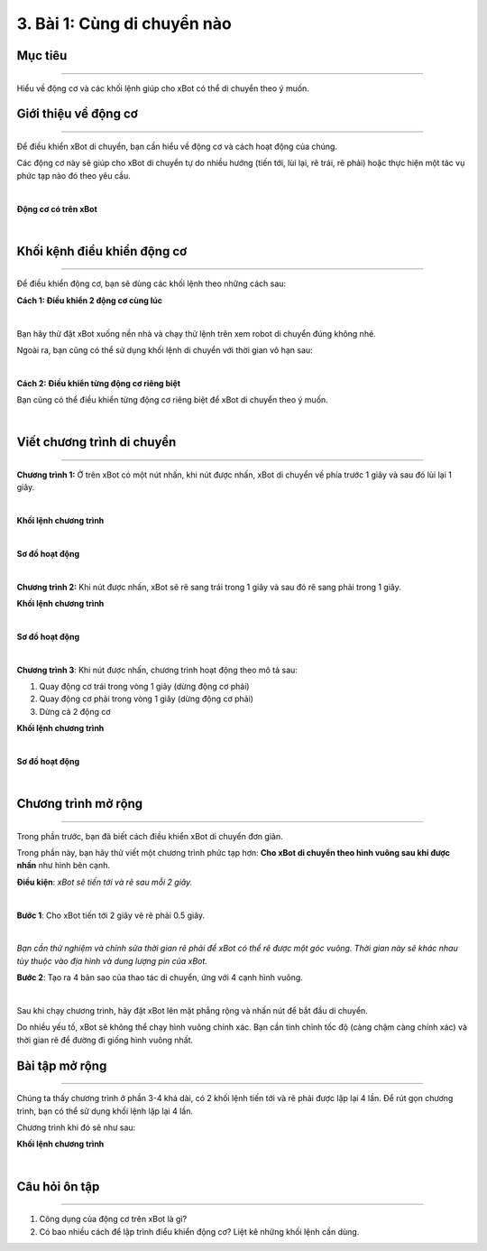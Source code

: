 3. Bài 1: Cùng di chuyển nào
====================================

Mục tiêu
----------------
----------------

Hiểu về động cơ và các khối lệnh giúp cho xBot có thể di chuyển theo ý muốn.

Giới thiệu về động cơ
-----------------
-----------------

Để điều khiển xBot di chuyển, bạn cần hiểu về động cơ và cách hoạt động của chúng. 

Các động cơ này sẽ giúp cho xBot di chuyển tự do nhiều hướng (tiến tới, lùi lại, rẽ trái, rẽ phải) hoặc thực hiện một tác vụ phức tạp nào đó theo yêu cầu.

.. image:: images/xbot_21.png
    :width: 700px
    :align: center
|   
**Động cơ có trên xBot**

.. image:: images/xbot_22.png
    :width: 700px
    :align: center
|   
Khối kệnh điều khiển động cơ
---------------------
---------------------

Để điều khiển động cơ, bạn sẽ dùng các khối lệnh theo những cách sau:

**Cách 1: Điều khiển 2 động cơ cùng lúc**

.. image:: images/xbot_23.png
    :width: 600px
    :align: center
|   
Bạn hãy thử đặt xBot xuống nền nhà và chạy thử lệnh trên xem robot di chuyển đúng không nhé.

Ngoài ra, bạn cũng có thể sử dụng khối lệnh di chuyển với thời gian vô hạn sau:

.. image:: images/xbot_24.png
    :width: 500px
    :align: center
|   
**Cách 2: Điều khiển từng động cơ riêng biệt**

Bạn cũng có thể điều khiển từng động cơ riêng biệt để xBot di chuyển theo ý muốn.

.. image:: images/xbot_25.png
    :width: 700px
    :align: center
|   
Viết chương trình di chuyển
-----------------------
-----------------------

**Chương trình 1:** Ở trên xBot có một nút nhấn, khi nút được nhấn, xBot di chuyển về phía trước 1 giây và sau đó lùi lại 1 giây. 

.. image:: images/xbot_26.png
    :width: 400px
    :align: center
|   
**Khối lệnh chương trình**

.. image:: images/xbot_27.png
    :width: 500px
    :align: center
|   
**Sơ đồ hoạt động**

.. image:: images/xbot_28.png
    :width: 500px
    :align: center
|   
**Chương trình 2:** Khi nút được nhấn, xBot sẽ rẽ sang trái trong 1 giây và sau đó rẽ sang phải trong 1 giây.

**Khối lệnh chương trình**

.. image:: images/xbot_29.png
    :width: 500px
    :align: center
|   
**Sơ đồ hoạt động**

.. image:: images/xbot_30.png
    :width: 250px
    :align: center
|   
**Chương trình 3**: Khi nút được nhấn, chương trình hoạt động theo mô tả sau:

1. Quay động cơ trái trong vòng 1 giây (dừng động cơ phải)

2. Quay động cơ phải trong vòng 1 giây (dừng động cơ phải)

3. Dừng cả 2 động cơ

**Khối lệnh chương trình**

.. image:: images/xbot_31.png
    :width: 500px
    :align: center
|   
**Sơ đồ hoạt động**

.. image:: images/xbot_35.png
    :width: 250px
    :align: center
|   
Chương trình mở rộng
----------------------
----------------------

Trong phần trước, bạn đã biết cách điều khiển xBot di chuyển đơn giản. 

Trong phần này, bạn hãy thử viết một chương trình phức tạp hơn: **Cho xBot di chuyển theo hình vuông sau khi được nhấn** như hình bên cạnh.

**Điều kiện**: *xBot sẽ tiến tới và rẽ sau mỗi 2 giây.*

.. image:: images/xbot_32.png
    :width: 200px
    :align: center
|   
**Bước 1**: Cho xBot tiến tới 2 giây vẽ rẽ phải 0.5 giây.

.. image:: images/xbot_33.png
    :width: 500px
    :align: center
|   
*Bạn cần thử nghiệm và chỉnh sửa thời gian rẽ phải để xBot có thể rẽ được một góc vuông. Thời gian này sẽ khác nhau tùy thuộc vào địa hình và dung lượng pin của xBot.*

**Bước 2**: Tạo ra 4 bản sao của thao tác di chuyển, ứng với 4 cạnh hình vuông.

.. image:: images/xbot_34.png
    :width: 500px
    :align: center
|   
Sau khi chạy chương trình, hãy đặt xBot lên mặt phẳng rộng và nhấn nút để bắt đầu di chuyển.

Do nhiều yếu tố, xBot sẽ không thể chạy hình vuông chính xác. Bạn cần tinh chỉnh tốc độ (càng chậm càng chính xác) và thời gian rẽ để đường đi giống hình vuông nhất.

Bài tập mở rộng
-------------------
--------------------

Chúng ta thấy chương trình ở phần 3-4 khá dài, có 2 khối lệnh tiến tới và rẽ phải được lặp lại 4 lần. Để rút gọn chương trình, bạn có thể sử dụng khối lệnh lặp lại 4 lần.

Chương trình khi đó sẽ như sau:

**Khối lệnh chương trình**

.. image:: images/xbot_36.png
    :width: 500px
    :align: center
|   
Câu hỏi ôn tập
-----------------
----------------

1. Công dụng của động cơ trên xBot là gì?

2. Có bao nhiều cách để lập trình điểu khiển động cơ? Liệt kê những khối lệnh cần dùng.
